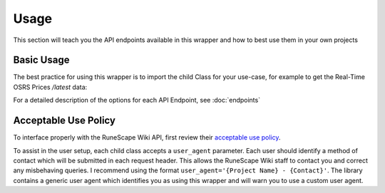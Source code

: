 Usage
===============

This section will teach you the API endpoints available in this wrapper and how to best use them in your own projects

Basic Usage
-----------

The best practice for using this wrapper is to import the child Class for your use-case, for example to get the Real-Time OSRS Prices `/latest` data:

.. code-block:: python
   :linenos:

   from rswiki_wrapper import Latest
   latest_prices = Latest()


For a detailed description of the options for each API Endpoint, see :doc:`endpoints`


Acceptable Use Policy
---------------------
To interface properly with the RuneScape Wiki API, first review their `acceptable use policy <https://runescape.wiki/w/Help:APIs#Acceptable_use_policy>`_.

To assist in the user setup, each child class accepts a ``user_agent`` parameter. Each user should identify a method of contact which will be submitted in each request header. This allows the RuneScape Wiki staff to contact you and correct any misbehaving queries. I recommend using the format ``user_agent='{Project Name} - {Contact}'``. The library contains a generic user agent which identifies you as using this wrapper and will warn you to use a custom user agent.